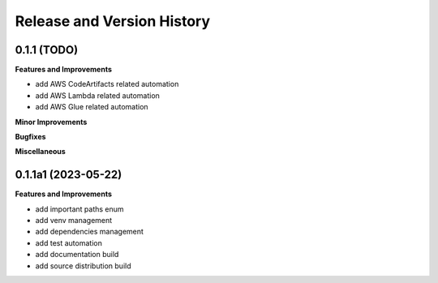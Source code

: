 .. _release_history:

Release and Version History
==============================================================================


0.1.1 (TODO)
~~~~~~~~~~~~~~~~~~~~~~~~~~~~~~~~~~~~~~~~~~~~~~~~~~~~~~~~~~~~~~~~~~~~~~~~~~~~~~
**Features and Improvements**

- add AWS CodeArtifacts related automation
- add AWS Lambda related automation
- add AWS Glue related automation

**Minor Improvements**

**Bugfixes**

**Miscellaneous**


0.1.1a1 (2023-05-22)
~~~~~~~~~~~~~~~~~~~~~~~~~~~~~~~~~~~~~~~~~~~~~~~~~~~~~~~~~~~~~~~~~~~~~~~~~~~~~~
**Features and Improvements**

- add important paths enum
- add venv management
- add dependencies management
- add test automation
- add documentation build
- add source distribution build
